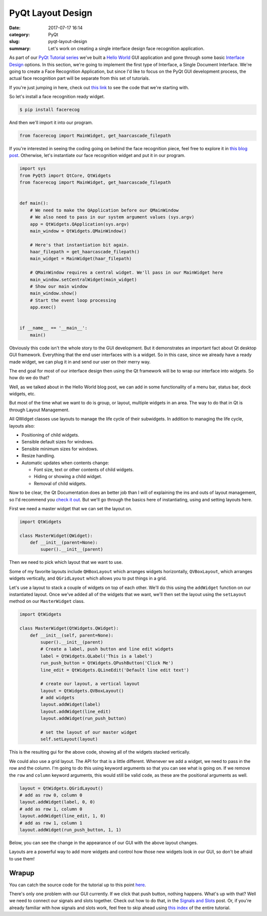 ##################
PyQt Layout Design
##################

:date: 2017-07-17 16:14
:category: PyQt
:slug: pyqt-layout-design
:summary: Let's work on creating a single interface design face recognition application.


As part of our `PyQt Tutorial series`_ we've built a `Hello World`_ GUI application and gone through some basic `Interface Design`_ options. In this section, we're going to implement the first type of Interface, a Single Document Interface. We're going to create a Face Recognition Application, but since I'd like to focus on the PyQt GUI development process, the actual face recognition part will be separate from this set of tutorials.

If you're just jumping in here, check out `this link`_ to see the code that we're starting with.

So let's install a face recognition ready widget.

.. code-block:: console

  $ pip install facerecog

And then we'll import it into our program.

.. code-block:: python

  from facerecog import MainWidget, get_haarcascade_filepath

If you're interested in seeing the coding going on behind the face recognition piece, feel free to explore it in `this blog post`_. Otherwise, let's instantiate our face recognition widget and put it in our program.

.. code-block:: python
  
  import sys
  from PyQt5 import QtCore, QtWidgets
  from facerecog import MainWidget, get_haarcascade_filepath


  def main():
      # We need to make the QApplication before our QMainWindow
      # We also need to pass in our system argument values (sys.argv)
      app = QtWidgets.QApplication(sys.argv)
      main_window = QtWidgets.QMainWindow()

      # Here's that instantiation bit again.
      haar_filepath = get_haarcascade_filepath()
      main_widget = MainWidget(haar_filepath)

      # QMainWindow requires a central widget. We'll pass in our MainWidget here
      main_window.setCentralWidget(main_widget)
      # Show our main window
      main_window.show()
      # Start the event loop processing
      app.exec()


  if __name__ == '__main__':
      main()


.. image:: {static}/images/face-recognition-success.png
  :align: center

Obviously this code isn't the whole story to the GUI development. But it demonstrates an important fact about Qt desktop GUI framework. Everything that the end user interfaces with is a widget. So in this case, since we already have a ready made widget, we can plug it in and send our user on their merry way.

The end goal for most of our interface design then using the Qt framework will be to wrap our interface into widgets. So how do we do that?

Well, as we talked about in the Hello World blog post, we can add in some functionality of a menu bar, status bar, dock widgets, etc.

.. image:: http://doc.qt.io/qt-5/images/mainwindowlayout.png
  :align: center

But most of the time what we want to do is group, or layout, multiple widgets in an area. The way to do that in Qt is through Layout Management.

All QWidget classes use layouts to manage the life cycle of their subwidgets. In addition to managing the life cycle, layouts also:

* Positioning of child widgets.
* Sensible default sizes for windows.
* Sensible minimum sizes for windows.
* Resize handling.
* Automatic updates when contents change:


  * Font size, text or other contents of child widgets.
  * Hiding or showing a child widget.
  * Removal of child widgets.

Now to be clear, the Qt Documentation does an better job than I will of explaining the ins and outs of layout management, so I'd recommend you `check it out`_. But we'll go through the basics here of instantiating, using and setting layouts here.

First we need a master widget that we can set the layout on.

.. code-block:: python

  import QtWidgets

  class MasterWidget(QWidget):
      def __init__(parent=None):
          super().__init__(parent)

Then we need to pick which layout that we want to use.

Some of my favorite layouts include ``QHBoxLayout`` which arranges widgets horizontally, ``QVBoxLayout``, which arranges widgets vertically, and ``QGridLayout`` which allows you to put things in a grid.

Let's use a layout to stack a couple of widgets on top of each other. We'll do this using the ``addWidget`` function on our instantiated layout. Once we've added all of the widgets that we want, we'll then set the layout using the ``setLayout`` method on our ``MasterWidget`` class.

.. code-block:: python

  import QtWidgets

  class MasterWidget(QtWidgets.QWidget):
      def __init__(self, parent=None):
          super().__init__(parent)
          # Create a label, push button and line edit widgets
          label = QtWidgets.QLabel('This is a label')
          run_push_button = QtWidgets.QPushButton('Click Me')
          line_edit = QtWidgets.QLineEdit('Default line edit text')

          # create our layout, a vertical layout
          layout = QtWidgets.QVBoxLayout()
          # add widgets
          layout.addWidget(label)
          layout.addWidget(line_edit)
          layout.addWidget(run_push_button)

          # set the layout of our master widget
          self.setLayout(layout)

This is the resulting gui for the above code, showing all of the widgets stacked vertically.

.. image:: {static}/images/pyqt-layout-example.png
  :align: center

We could also use a grid layout. The API for that is a little different. Whenever we add a widget, we need to pass in the row and the column. I'm going to do this using keyword arguments so that you can see what is going on. If we remove the ``row`` and ``column`` keyword arguments, this would still be valid code, as these are the positional arguments as well.

.. code-block:: python
  
  layout = QtWidgets.QGridLayout()
  # add as row 0, column 0
  layout.addWidget(label, 0, 0)
  # add as row 1, column 0
  layout.addWidget(line_edit, 1, 0)
  # add as row 1, column 1
  layout.addWidget(run_push_button, 1, 1)

Below, you can see the change in the appearance of our GUI with the above layout changes.

.. image:: {static}/images/pyqt-layout-example-2.png
  :align: center

Layouts are a powerful way to add more widgets and control how those new widgets look in our GUI, so don't be afraid to use them!

Wrapup
------

You can catch the source code for the tutorial up to this point `here`_.

There's only one problem with our GUI currently. If we click that push button, nothing happens. What's up with that? Well we need to connect our signals and slots together. Check out how to do that, in the `Signals and Slots`_ post. Or, if you're already familiar with how signals and slots work, feel free to skip ahead using `this index`_ of the entire tutorial.

.. _`check it out`: http://doc.qt.io/qt-5/layout.html
.. _`Hello World`: {static}/pyqt-hello-world.rst
.. _`Interface Design`: {static}/qt-interface-design.rst
.. _`this blog post`: {static}/face-detection-in-pyqt.rst
.. _`Signals and Slots`: {static}/pyqt-signals-slots.rst
.. _`PyQt Tutorial series`: {static}/pyqt-tutorial.rst
.. _`this index`: {static}/pyqt-tutorial.rst
.. _`here`: https://github.com/benhoff/blog/blob/master/scripts/pyqt-layout-design.py
.. _`this link`: https://github.com/benhoff/blog/blob/master/scripts/pyqt-hello-world.py
